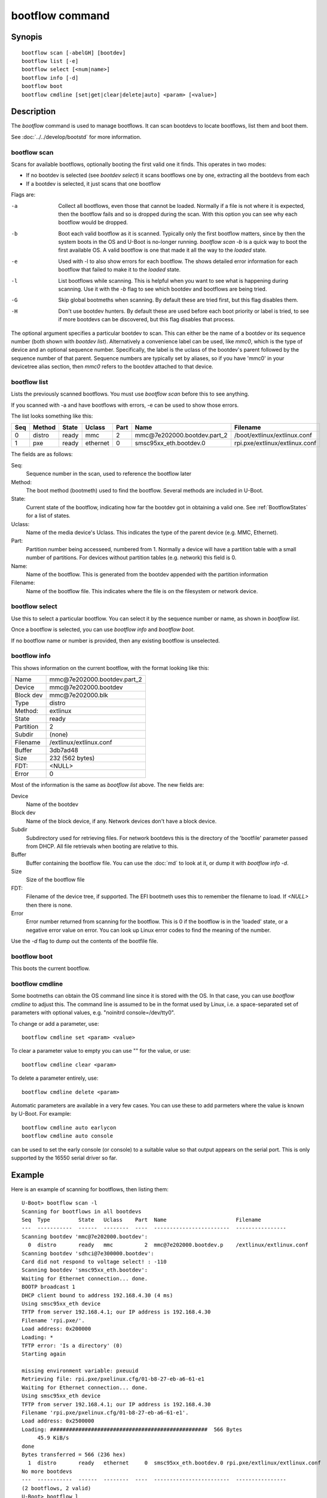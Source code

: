.. SPDX-License-Identifier: GPL-2.0+:

bootflow command
================

Synopis
-------

::

    bootflow scan [-abelGH] [bootdev]
    bootflow list [-e]
    bootflow select [<num|name>]
    bootflow info [-d]
    bootflow boot
    bootflow cmdline [set|get|clear|delete|auto] <param> [<value>]

Description
-----------

The `bootflow` command is used to manage bootflows. It can scan bootdevs to
locate bootflows, list them and boot them.

See :doc:`../../develop/bootstd` for more information.


bootflow scan
~~~~~~~~~~~~~

Scans for available bootflows, optionally booting the first valid one it finds.
This operates in two modes:

- If no bootdev is selected (see `bootdev select`) it scans bootflows one
  by one, extracting all the bootdevs from each
- If a bootdev is selected, it just scans that one bootflow

Flags are:

-a
    Collect all bootflows, even those that cannot be loaded. Normally if a file
    is not where it is expected, then the bootflow fails and so is dropped
    during the scan. With this option you can see why each bootflow would be
    dropped.

-b
    Boot each valid bootflow as it is scanned. Typically only the first bootflow
    matters, since by then the system boots in the OS and U-Boot is no-longer
    running. `bootflow scan -b` is a quick way to boot the first available OS.
    A valid bootflow is one that made it all the way to the `loaded` state.

-e
    Used with -l to also show errors for each bootflow. The shows detailed error
    information for each bootflow that failed to make it to the `loaded` state.

-l
    List bootflows while scanning. This is helpful when you want to see what
    is happening during scanning. Use it with the `-b` flag to see which
    bootdev and bootflows are being tried.

-G
    Skip global bootmeths when scanning. By default these are tried first, but
    this flag disables them.

-H
    Don't use bootdev hunters. By default these are used before each boot
    priority or label is tried, to see if more bootdevs can be discovered, but
    this flag disables that process.


The optional argument specifies a particular bootdev to scan. This can either be
the name of a bootdev or its sequence number (both shown with `bootdev list`).
Alternatively a convenience label can be used, like `mmc0`, which is the type of
device and an optional sequence number. Specifically, the label is the uclass of
the bootdev's parent followed by the sequence number of that parent. Sequence
numbers are typically set by aliases, so if you have 'mmc0' in your devicetree
alias section, then `mmc0` refers to the bootdev attached to that device.


bootflow list
~~~~~~~~~~~~~

Lists the previously scanned bootflows. You must use `bootflow scan` before this
to see anything.

If you scanned with -a and have bootflows with errors, -e can be used to show
those errors.

The list looks something like this:

===  ======  ======  ========  ====  ===============================   ================
Seq  Method  State   Uclass    Part  Name                              Filename
===  ======  ======  ========  ====  ===============================   ================
  0  distro  ready   mmc          2  mmc\@7e202000.bootdev.part_2      /boot/extlinux/extlinux.conf
  1  pxe     ready   ethernet     0  smsc95xx_eth.bootdev.0            rpi.pxe/extlinux/extlinux.conf
===  ======  ======  ========  ====  ===============================   ================

The fields are as follows:

Seq:
    Sequence number in the scan, used to reference the bootflow later

Method:
    The boot method (bootmeth) used to find the bootflow. Several methods are
    included in U-Boot.

State:
    Current state of the bootflow, indicating how far the bootdev got in
    obtaining a valid one. See :ref:`BootflowStates` for a list of states.

Uclass:
    Name of the media device's Uclass. This indicates the type of the parent
    device (e.g. MMC, Ethernet).

Part:
    Partition number being accesseed, numbered from 1. Normally a device will
    have a partition table with a small number of partitions. For devices
    without partition tables (e.g. network) this field is 0.

Name:
    Name of the bootflow. This is generated from the bootdev appended with
    the partition information

Filename:
    Name of the bootflow file. This indicates where the file is on the
    filesystem or network device.


bootflow select
~~~~~~~~~~~~~~~

Use this to select a particular bootflow. You can select it by the sequence
number or name, as shown in `bootflow list`.

Once a bootflow is selected, you can use `bootflow info` and `bootflow boot`.

If no bootflow name or number is provided, then any existing bootflow is
unselected.


bootflow info
~~~~~~~~~~~~~

This shows information on the current bootflow, with the format looking like
this:

=========  ===============================
Name       mmc\@7e202000.bootdev.part_2
Device     mmc\@7e202000.bootdev
Block dev  mmc\@7e202000.blk
Type       distro
Method:    extlinux
State      ready
Partition  2
Subdir     (none)
Filename   /extlinux/extlinux.conf
Buffer     3db7ad48
Size       232 (562 bytes)
FDT:       <NULL>
Error      0
=========  ===============================

Most of the information is the same as `bootflow list` above. The new fields
are:

Device
    Name of the bootdev

Block dev
    Name of the block device, if any. Network devices don't have a block device.

Subdir
    Subdirectory used for retrieving files. For network bootdevs this is the
    directory of the 'bootfile' parameter passed from DHCP. All file retrievals
    when booting are relative to this.

Buffer
    Buffer containing the bootflow file. You can use the :doc:`md` to look at
    it, or dump it with `bootflow info -d`.

Size
    Size of the bootflow file

FDT:
    Filename of the device tree, if supported. The EFI bootmeth uses this to
    remember the filename to load. If `<NULL>` then there is none.

Error
    Error number returned from scanning for the bootflow. This is 0 if the
    bootflow is in the 'loaded' state, or a negative error value on error. You
    can look up Linux error codes to find the meaning of the number.

Use the `-d` flag to dump out the contents of the bootfile file.


bootflow boot
~~~~~~~~~~~~~

This boots the current bootflow.


bootflow cmdline
~~~~~~~~~~~~~~~~

Some bootmeths can obtain the OS command line since it is stored with the OS.
In that case, you can use `bootflow cmdline` to adjust this. The command line
is assumed to be in the format used by Linux, i.e. a space-separated set of
parameters with optional values, e.g. "noinitrd console=/dev/tty0".

To change or add a parameter, use::

    bootflow cmdline set <param> <value>

To clear a parameter value to empty you can use "" for the value, or use::

    bootflow cmdline clear <param>

To delete a parameter entirely, use::

    bootflow cmdline delete <param>

Automatic parameters are available in a very few cases. You can use these to
add parmeters where the value is known by U-Boot. For example::

    bootflow cmdline auto earlycon
    bootflow cmdline auto console

can be used to set the early console (or console) to a suitable value so that
output appears on the serial port. This is only supported by the 16550 serial
driver so far.

Example
-------

Here is an example of scanning for bootflows, then listing them::

    U-Boot> bootflow scan -l
    Scanning for bootflows in all bootdevs
    Seq  Type         State   Uclass    Part  Name                      Filename
    ---  -----------  ------  --------  ----  ------------------------  ----------------
    Scanning bootdev 'mmc@7e202000.bootdev':
      0  distro       ready   mmc          2  mmc@7e202000.bootdev.p    /extlinux/extlinux.conf
    Scanning bootdev 'sdhci@7e300000.bootdev':
    Card did not respond to voltage select! : -110
    Scanning bootdev 'smsc95xx_eth.bootdev':
    Waiting for Ethernet connection... done.
    BOOTP broadcast 1
    DHCP client bound to address 192.168.4.30 (4 ms)
    Using smsc95xx_eth device
    TFTP from server 192.168.4.1; our IP address is 192.168.4.30
    Filename 'rpi.pxe/'.
    Load address: 0x200000
    Loading: *
    TFTP error: 'Is a directory' (0)
    Starting again

    missing environment variable: pxeuuid
    Retrieving file: rpi.pxe/pxelinux.cfg/01-b8-27-eb-a6-61-e1
    Waiting for Ethernet connection... done.
    Using smsc95xx_eth device
    TFTP from server 192.168.4.1; our IP address is 192.168.4.30
    Filename 'rpi.pxe/pxelinux.cfg/01-b8-27-eb-a6-61-e1'.
    Load address: 0x2500000
    Loading: ##################################################  566 Bytes
    	 45.9 KiB/s
    done
    Bytes transferred = 566 (236 hex)
      1  distro       ready   ethernet     0  smsc95xx_eth.bootdev.0 rpi.pxe/extlinux/extlinux.conf
    No more bootdevs
    ---  -----------  ------  --------  ----  ------------------------  ----------------
    (2 bootflows, 2 valid)
    U-Boot> bootflow l
    Showing all bootflows
    Seq  Type         State   Uclass    Part  Name                      Filename
    ---  -----------  ------  --------  ----  ------------------------  ----------------
      0  distro       ready   mmc          2  mmc@7e202000.bootdev.p    /extlinux/extlinux.conf
      1  pxe          ready   ethernet     0  smsc95xx_eth.bootdev.0     rpi.pxe/extlinux/extlinux.conf
    ---  -----------  ------  --------  ----  ------------------------  ----------------
    (2 bootflows, 2 valid)


The second one is then selected by name (we could instead use `bootflow sel 0`),
displayed and booted::

    U-Boot> bootflow info
    No bootflow selected
    U-Boot> bootflow sel mmc@7e202000.bootdev.part_2
    U-Boot> bootflow info
    Name:      mmc@7e202000.bootdev.part_2
    Device:    mmc@7e202000.bootdev
    Block dev: mmc@7e202000.blk
    Sequence:  1
    Method:    distro
    State:     ready
    Partition: 2
    Subdir:    (none)
    Filename:  extlinux/extlinux.conf
    Buffer:    3db7ae88
    Size:      232 (562 bytes)
    Error:     0
    U-Boot> bootflow boot
    ** Booting bootflow 'smsc95xx_eth.bootdev.0'
    Ignoring unknown command: ui
    Ignoring malformed menu command:  autoboot
    Ignoring malformed menu command:  hidden
    Ignoring unknown command: totaltimeout
    1:	Fedora-Workstation-armhfp-31-1.9 (5.3.7-301.fc31.armv7hl)
    Retrieving file: rpi.pxe/initramfs-5.3.7-301.fc31.armv7hl.img
    get 2700000 rpi.pxe/initramfs-5.3.7-301.fc31.armv7hl.img
    Waiting for Ethernet connection... done.
    Using smsc95xx_eth device
    TFTP from server 192.168.4.1; our IP address is 192.168.4.30
    Filename 'rpi.pxe/initramfs-5.3.7-301.fc31.armv7hl.img'.
    Load address: 0x2700000
    Loading: ###################################T ###############  57.7 MiB
    	 1.9 MiB/s
    done
    Bytes transferred = 60498594 (39b22a2 hex)
    Retrieving file: rpi.pxe//vmlinuz-5.3.7-301.fc31.armv7hl
    get 80000 rpi.pxe//vmlinuz-5.3.7-301.fc31.armv7hl
    Waiting for Ethernet connection... done.
    Using smsc95xx_eth device
    TFTP from server 192.168.4.1; our IP address is 192.168.4.30
    Filename 'rpi.pxe//vmlinuz-5.3.7-301.fc31.armv7hl'.
    Load address: 0x80000
    Loading: ##################################################  7.2 MiB
    	 2.3 MiB/s
    done
    Bytes transferred = 7508480 (729200 hex)
    append: ro root=UUID=9732b35b-4cd5-458b-9b91-80f7047e0b8a rhgb quiet LANG=en_US.UTF-8 cma=192MB cma=256MB
    Retrieving file: rpi.pxe//dtb-5.3.7-301.fc31.armv7hl/bcm2837-rpi-3-b.dtb
    get 2600000 rpi.pxe//dtb-5.3.7-301.fc31.armv7hl/bcm2837-rpi-3-b.dtb
    Waiting for Ethernet connection... done.
    Using smsc95xx_eth device
    TFTP from server 192.168.4.1; our IP address is 192.168.4.30
    Filename 'rpi.pxe//dtb-5.3.7-301.fc31.armv7hl/bcm2837-rpi-3-b.dtb'.
    Load address: 0x2600000
    Loading: ##################################################  13.8 KiB
    	 764.6 KiB/s
    done
    Bytes transferred = 14102 (3716 hex)
    Kernel image @ 0x080000 [ 0x000000 - 0x729200 ]
    ## Flattened Device Tree blob at 02600000
       Booting using the fdt blob at 0x2600000
       Using Device Tree in place at 02600000, end 02606715

    Starting kernel ...

    [  OK  ] Started Show Plymouth Boot Screen.
    [  OK  ] Started Forward Password R…s to Plymouth Directory Watch.
    [  OK  ] Reached target Local Encrypted Volumes.
    [  OK  ] Reached target Paths.
    ....


Here we scan for bootflows and boot the first one found::

    U-Boot> bootflow scan -bl
    Scanning for bootflows in all bootdevs
    Seq  Method       State   Uclass    Part  Name                    Filename
    ---  -----------  ------  --------  ----  ----------------------  ----------------
    Scanning bootdev 'mmc@7e202000.bootdev':
      0  distro       ready   mmc          2  mmc@7e202000.bootdev.p  /extlinux/extlinux.conf
    ** Booting bootflow 'mmc@7e202000.bootdev.part_2'
    Ignoring unknown command: ui
    Ignoring malformed menu command:  autoboot
    Ignoring malformed menu command:  hidden
    Ignoring unknown command: totaltimeout
    1:	Fedora-KDE-armhfp-31-1.9 (5.3.7-301.fc31.armv7hl)
    Retrieving file: /initramfs-5.3.7-301.fc31.armv7hl.img
    getfile 2700000 /initramfs-5.3.7-301.fc31.armv7hl.img
    Retrieving file: /vmlinuz-5.3.7-301.fc31.armv7hl
    getfile 80000 /vmlinuz-5.3.7-301.fc31.armv7hl
    append: ro root=UUID=b8781f09-e2dd-4cb8-979b-7df5eeaaabea rhgb LANG=en_US.UTF-8 cma=192MB console=tty0 console=ttyS1,115200
    Retrieving file: /dtb-5.3.7-301.fc31.armv7hl/bcm2837-rpi-3-b.dtb
    getfile 2600000 /dtb-5.3.7-301.fc31.armv7hl/bcm2837-rpi-3-b.dtb
    Kernel image @ 0x080000 [ 0x000000 - 0x729200 ]
    ## Flattened Device Tree blob at 02600000
       Booting using the fdt blob at 0x2600000
       Using Device Tree in place at 02600000, end 02606715

    Starting kernel ...

    [    0.000000] Booting Linux on physical CPU 0x0


Here is am example using the -e flag to see all errors::

    U-Boot> bootflow scan -a
    Card did not respond to voltage select! : -110
    Waiting for Ethernet connection... done.
    BOOTP broadcast 1
    DHCP client bound to address 192.168.4.30 (4 ms)
    Using smsc95xx_eth device
    TFTP from server 192.168.4.1; our IP address is 192.168.4.30
    Filename 'rpi.pxe/'.
    Load address: 0x200000
    Loading: *
    TFTP error: 'Is a directory' (0)
    Starting again

    missing environment variable: pxeuuid
    Retrieving file: rpi.pxe/pxelinux.cfg/01-b8-27-eb-a6-61-e1
    Waiting for Ethernet connection... done.
    Using smsc95xx_eth device
    TFTP from server 192.168.4.1; our IP address is 192.168.4.30
    Filename 'rpi.pxe/pxelinux.cfg/01-b8-27-eb-a6-61-e1'.
    Load address: 0x2500000
    Loading: ##################################################  566 Bytes
    	 49.8 KiB/s
    done
    Bytes transferred = 566 (236 hex)
    U-Boot> bootflow l -e
    Showing all bootflows
    Seq  Type         State   Uclass    Part  Name                   Filename
    ---  -----------  ------  --------  ----  ---------------------  ----------------
      0  distro       fs      mmc          1  mmc@7e202000.bootdev.p /extlinux/extlinux.conf
         ** File not found, err=-2
      1  distro       ready   mmc          2  mmc@7e202000.bootdev.p /extlinux/extlinux.conf
      2  distro       fs      mmc          3  mmc@7e202000.bootdev.p /extlinux/extlinux.conf
         ** File not found, err=-1
      3  distro       media   mmc          0  mmc@7e202000.bootdev.p <NULL>
         ** No partition found, err=-2
      4  distro       media   mmc          0  mmc@7e202000.bootdev.p <NULL>
         ** No partition found, err=-2
      5  distro       media   mmc          0  mmc@7e202000.bootdev.p <NULL>
         ** No partition found, err=-2
      6  distro       media   mmc          0  mmc@7e202000.bootdev.p <NULL>
         ** No partition found, err=-2
      7  distro       media   mmc          0  mmc@7e202000.bootdev.p <NULL>
         ** No partition found, err=-2
      8  distro       media   mmc          0  mmc@7e202000.bootdev.p <NULL>
         ** No partition found, err=-2
      9  distro       media   mmc          0  mmc@7e202000.bootdev.p <NULL>
         ** No partition found, err=-2
      a  distro       media   mmc          0  mmc@7e202000.bootdev.p <NULL>
         ** No partition found, err=-2
      b  distro       media   mmc          0  mmc@7e202000.bootdev.p <NULL>
         ** No partition found, err=-2
      c  distro       media   mmc          0  mmc@7e202000.bootdev.p <NULL>
         ** No partition found, err=-2
      d  distro       media   mmc          0  mmc@7e202000.bootdev.p <NULL>
         ** No partition found, err=-2
      e  distro       media   mmc          0  mmc@7e202000.bootdev.p <NULL>
         ** No partition found, err=-2
      f  distro       media   mmc          0  mmc@7e202000.bootdev.p <NULL>
         ** No partition found, err=-2
     10  distro       media   mmc          0  mmc@7e202000.bootdev.p <NULL>
         ** No partition found, err=-2
     11  distro       media   mmc          0  mmc@7e202000.bootdev.p <NULL>
         ** No partition found, err=-2
     12  distro       media   mmc          0  mmc@7e202000.bootdev.p <NULL>
         ** No partition found, err=-2
     13  distro       media   mmc          0  mmc@7e202000.bootdev.p <NULL>
         ** No partition found, err=-2
     14  distro       ready   ethernet     0  smsc95xx_eth.bootdev.0 rpi.pxe/extlinux/extlinux.conf
    ---  -----------  ------  --------  ----  ---------------------  ----------------
    (21 bootflows, 2 valid)
    U-Boot>

Here is an example of booting ChromeOS, adjusting the console beforehand. Note that
the cmdline is word-wrapped here and some parts of the command line are elided::

    => bootfl list
    Showing all bootflows
    Seq  Method       State   Uclass    Part  Name                      Filename
    ---  -----------  ------  --------  ----  ------------------------  ----------------
    0  cros         ready   nvme         0  5.10.153-20434-g98da1eb2c <NULL>
    1  efi          ready   nvme         c  nvme#0.blk#1.bootdev.part efi/boot/bootia32.efi
    2  efi          ready   usb_mass_    2  usb_mass_storage.lun0.boo efi/boot/bootia32.efi
    ---  -----------  ------  --------  ----  ------------------------  ----------------
    (3 bootflows, 3 valid)
    => bootfl sel 0
    => bootfl inf
    Name:      5.10.153-20434-g98da1eb2cf9d (chrome-bot@chromeos-release-builder-us-central1-b-x32-12-xijx) #1 SMP PREEMPT Tue Jan 24 19:38:23 PST 2023
    Device:    nvme#0.blk#1.bootdev
    Block dev: nvme#0.blk#1
    Method:    cros
    State:     ready
    Partition: 0
    Subdir:    (none)
    Filename:  <NULL>
    Buffer:    737a1400
    Size:      c47000 (12873728 bytes)
    OS:        ChromeOS
    Cmdline:   console= loglevel=7 init=/sbin/init cros_secure drm.trace=0x106
        root=/dev/dm-0 rootwait ro dm_verity.error_behavior=3
        dm_verity.max_bios=-1 dm_verity.dev_wait=1
        dm="1 vroot none ro 1,0 6348800
          verity payload=PARTUUID=799c935b-ae62-d143-8493-816fa936eef7/PARTNROFF=1
          hashtree=PARTUUID=799c935b-ae62-d143-8493-816fa936eef7/PARTNROFF=1
          hashstart=6348800 alg=sha256
          root_hexdigest=78cc462cd45aecbcd49ca476587b4dee59aa1b00ba5ece58e2c29ec9acd914ab
          salt=8dec4dc80a75dd834a9b3175c674405e15b16a253fdfe05c79394ae5fd76f66a"
        noinitrd vt.global_cursor_default=0
        kern_guid=799c935b-ae62-d143-8493-816fa936eef7 add_efi_memmap boot=local
        noresume noswap i915.modeset=1 ramoops.ecc=1 tpm_tis.force=0
        intel_pmc_core.warn_on_s0ix_failures=1 i915.enable_guc=3 i915.enable_dc=4
        xdomain=0 swiotlb=65536 intel_iommu=on i915.enable_psr=1
        usb-storage.quirks=13fe:6500:u
    X86 setup: 742e3400
    Logo:      (none)
    FDT:       <NULL>
    Error:     0
    => bootflow cmdline auto earlycon
    => bootflow cmd auto console
    => print bootargs
    bootargs=console=ttyS0,115200n8 loglevel=7 ...
        usb-storage.quirks=13fe:6500:u earlycon=uart8250,mmio32,0xfe03e000,115200n8
    => bootflow cmd del console
    => print bootargs
    bootargs=loglevel=7 ... earlycon=uart8250,mmio32,0xfe03e000,115200n8
    => bootfl boot
    ** Booting bootflow '5.10.153-20434-g98da1eb2cf9d (chrome-bot@chromeos-release-builder-us-central1-b-x32-12-xijx) #1 SMP PREEMPT Tue Jan 24 19:38:23 PST 2023' with cros
    Kernel command line: "loglevel=7 ... earlycon=uart8250,mmio32,0xfe03e000,115200n8"

    Starting kernel ...

    [    0.000000] Linux version 5.10.153-20434-g98da1eb2cf9d (chrome-bot@chromeos-release-builder-us-central1-b-x32-12-xijx) (Chromium OS 15.0_pre465103_p20220825-r4 clang version 15.0.0 (/var/tmp/portage/sys-devel/llvm-15.0_pre465103_p20220825-r4/work/llvm-15.0_pre465103_p20220825/clang db1978b67431ca3462ad8935bf662c15750b8252), LLD 15.0.0) #1 SMP PREEMPT Tue Jan 24 19:38:23 PST 2023
    [    0.000000] Command line: loglevel=7 ... usb-storage.quirks=13fe:6500:u earlycon=uart8250,mmio32,0xfe03e000,115200n8
    [    0.000000] x86/split lock detection: warning about user-space split_locks



Return value
------------

On success `bootflow boot` normally boots into the Operating System and does not
return to U-Boot. If something about the U-Boot processing fails, then the
return value $? is 1. If the boot succeeds but for some reason the Operating
System returns, then $? is 0, indicating success.

For other subcommands, the return value $? is always 0 (true).


.. BootflowStates_:
